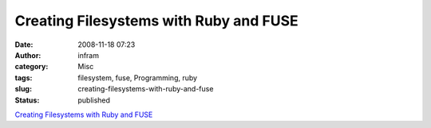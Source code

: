 Creating Filesystems with Ruby and FUSE
#######################################
:date: 2008-11-18 07:23
:author: infram
:category: Misc
:tags: filesystem, fuse, Programming, ruby
:slug: creating-filesystems-with-ruby-and-fuse
:status: published

`Creating Filesystems with Ruby and
FUSE <http://www.debian-administration.org/articles/619>`__
